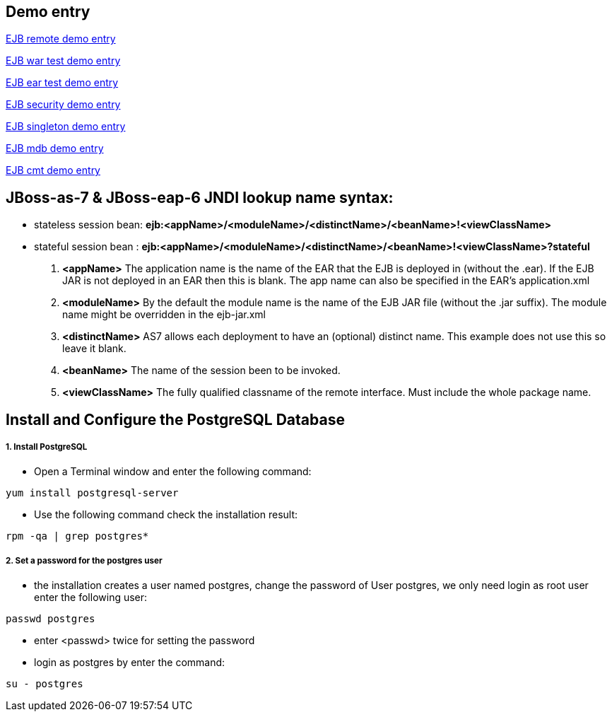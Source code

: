 Demo entry
----------

link:ejb-remote.asciidoc[EJB remote demo entry]

link:ejb-in-war.asciidoc[EJB war test demo entry]

link:ejb-in-ear.asciidoc[EJB ear test demo entry]

link:ejb-security.asciidoc[EJB security demo entry]

link:ejb-singleton.asciidoc[EJB singleton demo entry]

link:ejb-mdb.asciidoc[EJB mdb demo entry]

link:ejb-cmt.asciidoc[EJB cmt demo entry]


JBoss-as-7 & JBoss-eap-6 JNDI lookup name syntax:
-------------------------------------------------
* stateless session bean: *ejb:<appName>/<moduleName>/<distinctName>/<beanName>!<viewClassName>*

* stateful session bean : *ejb:<appName>/<moduleName>/<distinctName>/<beanName>!<viewClassName>?stateful*

. *<appName>* The application name is the name of the EAR that the EJB is deployed in (without the .ear).  If the EJB JAR is not deployed in an EAR then this is blank.  The app name can also be specified in the EAR's application.xml

. *<moduleName>* By the default the module name is the name of the EJB JAR file (without the .jar suffix).  The module name might be overridden in the ejb-jar.xml

. *<distinctName>* AS7 allows each deployment to have an (optional) distinct name. This example does not use this so leave it blank.

. *<beanName>* The name of the session been to be invoked.

. *<viewClassName>* The fully qualified classname of the remote interface.  Must include the whole package name.



Install and Configure the PostgreSQL Database
----------------------------------------------

1. Install PostgreSQL
+++++++++++++++++++++

* Open a Terminal window and enter the following command:
----
yum install postgresql-server
----

* Use the following command check the installation result:
----
rpm -qa | grep postgres*
----

2. Set a password for the postgres user
+++++++++++++++++++++++++++++++++++++++

* the installation creates a user named postgres, change the password of User postgres, we only need login as root user enter the following user:
----
passwd postgres
----

* enter <passwd> twice for setting the password

* login as postgres by enter the command:
----
su - postgres
----



